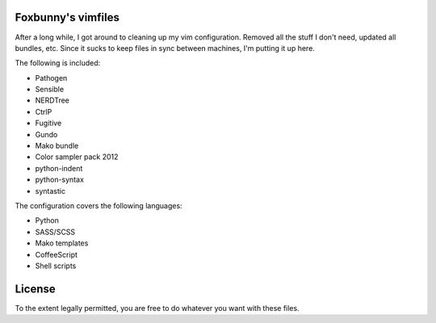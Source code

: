 Foxbunny's vimfiles
===================

After a long while, I got around to cleaning up my vim configuration. Removed
all the stuff I don't need, updated all bundles, etc. Since it sucks to keep
files in sync between machines, I'm putting it up here.

The following is included:

- Pathogen
- Sensible
- NERDTree
- CtrlP
- Fugitive
- Gundo
- Mako bundle
- Color sampler pack 2012
- python-indent
- python-syntax
- syntastic

The configuration covers the following languages:

- Python
- SASS/SCSS
- Mako templates
- CoffeeScript
- Shell scripts

License
=======

To the extent legally permitted, you are free to do whatever you want with
these files.
